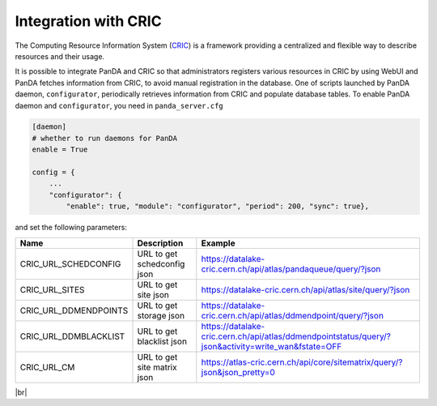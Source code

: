======================
Integration with CRIC
======================

The Computing Resource Information System
(`CRIC <https://core-cric-docs.web.cern.ch/core-cric-docs/latest/index.html>`_) is a framework
providing a centralized and flexible way
to describe resources and their usage.

It is possible to integrate PanDA and CRIC so that administrators registers various resources in CRIC
by using WebUI and PanDA fetches information from CRIC, to avoid manual registration in the database.
One of scripts launched by PanDA daemon, ``configurator``, periodically retrieves information from CRIC
and populate database tables. To enable PanDA daemon and ``configurator``, you need in ``panda_server.cfg``

.. code-block:: text

    [daemon]
    # whether to run daemons for PanDA
    enable = True

    config = {
        ...
        "configurator": {
            "enable": true, "module": "configurator", "period": 200, "sync": true},

and set the following parameters:

.. list-table::
   :header-rows: 1

   * - Name
     - Description
     - Example
   * - CRIC_URL_SCHEDCONFIG
     - URL to get schedconfig json
     - https://datalake-cric.cern.ch/api/atlas/pandaqueue/query/?json
   * - CRIC_URL_SITES
     - URL to get site json
     - https://datalake-cric.cern.ch/api/atlas/site/query/?json
   * - CRIC_URL_DDMENDPOINTS
     - URL to get storage json
     - https://datalake-cric.cern.ch/api/atlas/ddmendpoint/query/?json
   * - CRIC_URL_DDMBLACKLIST
     - URL to get blacklist json
     - https://datalake-cric.cern.ch/api/atlas/ddmendpointstatus/query/?json&activity=write_wan&fstate=OFF
   * - CRIC_URL_CM
     - URL to get site matrix json
     - https://atlas-cric.cern.ch/api/core/sitematrix/query/?json&json_pretty=0

|br|